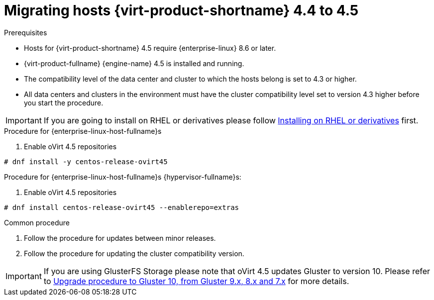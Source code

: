 // Module included in the following assemblies:
//
// Upgrading from 4.4 to {virt-product-fullname} 4.5
//
:_content-type: PROCEDURE
[id="Upgrading_hosts_to_4-5_{context}"]

= Migrating hosts {virt-product-shortname} 4.4 to 4.5

.Prerequisites

* Hosts for {virt-product-shortname} 4.5 require {enterprise-linux} 8.6 or later.
* {virt-product-fullname} {engine-name} 4.5 is installed and running.
* The compatibility level of the data center and cluster to which the hosts belong is set to 4.3 or higher.
* All data centers and clusters in the environment must have the cluster compatibility level set to version 4.3 higher before you start the procedure.

[IMPORTANT]
====
If you are going to install on RHEL or derivatives please follow link:/download/install_on_rhel.html[Installing on RHEL or derivatives] first.
====

.Procedure for {enterprise-linux-host-fullname}s

. Enable oVirt 4.5 repositories
[source,terminal,subs="normal"]
----
# dnf install -y centos-release-ovirt45
----

.Procedure for {enterprise-linux-host-fullname}s {hypervisor-fullname}s:

. Enable oVirt 4.5 repositories
[source,terminal,subs="normal"]
----
# dnf install centos-release-ovirt45 --enablerepo=extras
----

.Common procedure

. Follow the procedure for updates between minor releases.

. Follow the procedure for updating the cluster compatibility version.

[IMPORTANT]
====
If you are using GlusterFS Storage please note that oVirt 4.5 updates Gluster to version 10.
Please refer to link:https://docs.gluster.org/en/latest/Upgrade-Guide/upgrade-to-10/[Upgrade procedure to Gluster 10, from Gluster 9.x, 8.x and 7.x]
for more details.
====

ifdef::rhv-doc[]
[NOTE]
====
GlusterFS Storage is deprecated, and will no longer be supported in future releases.
====
endif::rhv-doc[]

